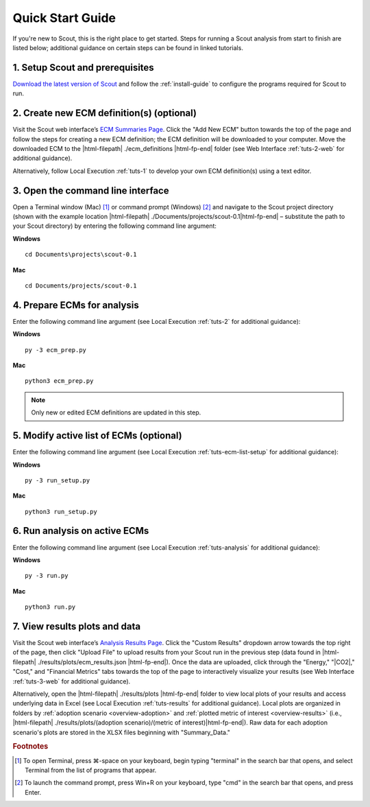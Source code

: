 .. Substitutions
.. |cmd| unicode:: U+2318

.. _quick-start-guide:

Quick Start Guide
=================

If you're new to Scout, this is the right place to get started. Steps for running a Scout analysis from start to finish are listed below; additional guidance on certain steps can be found in linked tutorials.

.. _qsg-installation-step:

1. Setup Scout and prerequisites
--------------------------------

`Download the latest version of Scout`_ and follow the :ref:`install-guide` to configure the programs required for Scout to run.

.. _qsg-create-ecm-step:

2. Create new ECM definition(s) (optional)
------------------------------------------

Visit the Scout web interface’s `ECM Summaries Page`_. Click the "Add New ECM" button towards the top of the page and follow the steps for creating a new ECM definition; the ECM definition will be downloaded to your computer. Move the downloaded ECM to the |html-filepath| ./ecm_definitions |html-fp-end| folder (see Web Interface :ref:`tuts-2-web` for additional guidance).

Alternatively, follow Local Execution :ref:`tuts-1` to develop your own ECM definition(s) using a text editor.

.. _qsg-cmdline-step:

3. Open the command line interface
----------------------------------

Open a Terminal window (Mac) [#]_ or command prompt (Windows) [#]_ and navigate to the Scout project directory (shown with the example location |html-filepath| ./Documents/projects/scout-0.1\ |html-fp-end| – substitute the path to your Scout directory) by entering the following command line argument:

**Windows** ::

   cd Documents\projects\scout-0.1

**Mac** ::

   cd Documents/projects/scout-0.1

.. _qsg-ecm-prep-step:

4. Prepare ECMs for analysis
----------------------------

Enter the following command line argument (see Local Execution :ref:`tuts-2` for additional guidance):

**Windows** ::

   py -3 ecm_prep.py

**Mac** ::

   python3 ecm_prep.py

.. Note::
   Only new or edited ECM definitions are updated in this step.

.. _qsg-modify-active-ecm-step:

5. Modify active list of ECMs (optional)
----------------------------------------

Enter the following command line argument (see Local Execution :ref:`tuts-ecm-list-setup` for additional guidance):

**Windows** ::

   py -3 run_setup.py

**Mac** ::

   python3 run_setup.py

.. _qsg-run-analysis-step:

6. Run analysis on active ECMs
------------------------------

Enter the following command line argument (see Local Execution :ref:`tuts-analysis` for additional guidance):

**Windows** ::

   py -3 run.py

**Mac** ::

   python3 run.py

.. _qsg-view-results-step:

7. View results plots and data
------------------------------

Visit the Scout web interface’s `Analysis Results Page`_. Click the "Custom Results" dropdown arrow towards the top right of the page, then click "Upload File" to upload results from your Scout run in the previous step (data found in |html-filepath| ./results/plots/ecm_results.json |html-fp-end|). Once the data are uploaded, click through the "Energy," "|CO2|," "Cost," and "Financial Metrics" tabs towards the top of the page to interactively visualize your results (see Web Interface :ref:`tuts-3-web` for additional guidance).

Alternatively, open the |html-filepath| ./results/plots |html-fp-end| folder to view local plots of your results and access underlying data in Excel (see Local Execution :ref:`tuts-results` for additional guidance). Local plots are organized in folders by :ref:`adoption scenario <overview-adoption>` and :ref:`plotted metric of interest <overview-results>` (i.e., |html-filepath| ./results/plots/(adoption scenario)/(metric of interest)\ |html-fp-end|). Raw data for each adoption scenario's plots are stored in the XLSX files beginning with "Summary_Data."


.. _Download the latest version of Scout: https://github.com/trynthink/scout/releases/latest

.. _ECM Summaries Page: http://52.55.6.74/ecms.html

.. _Analysis Results Page: http://52.55.6.74/energy.html

.. rubric:: Footnotes

.. [#] To open Terminal, press |cmd|\-space on your keyboard, begin typing "terminal" in the search bar that opens, and select Terminal from the list of programs that appear.
.. [#] To launch the command prompt, press Win+R on your keyboard, type "cmd" in the search bar that opens, and press Enter.
